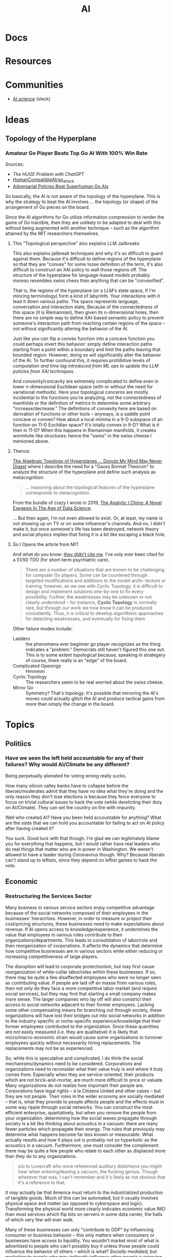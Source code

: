 :PROPERTIES:
:ID:       cea7d11c-8357-4e4f-90b3-fa8210eff796
:END:
#+title: AI

* Docs

* Resources

* Communities
+ [[https://ai.science/][AI.science]] (slack)

* Ideas

** Topology of the Hyperplane

*** Amateur Go Player Beats Top Go AI With 100% Win Rate

Sources:

+ [[The HUGE Problem with ChatGPT]]
+ [[github:HumanCompatibleAI/go_attack][HumanCompatibleAI/go_attack]]
+ [[https://arxiv.org/abs/2211.00241][Adversarial Policies Beat Superhuman Go AIs]]

So basically, the AI is not aware of the topology of the hyperplane. This is why
the strategy to beat the AI involves ... the topology (or shape) of the
arrangement of Go pieces on the board.

Since the AI algorithms for Go utilize information compression to render the
game of Go tractible, then they are unlikely to be adapted to deal with this
without being augmented with another technique -- such as the algorithm attained
by the MIT researchers themselves.

**** This "Topological perspective" also explains LLM Jailbreaks

This also explains jailbreak techniques and why it's so difficult to guard
against them. Because it's difficult to define regions of the hyperplane so that
they are "convex" for some loose definition of the term, it's also difficult to
construct an XAI policy to wall those regions off. The structure of the
hyperplane for language-based models probably moreso resembles swiss chess than
anything that can be "convexified".

That is, the regions of the hyperplane (or a LLM's state space, if I'm mincing
terminology) form a kind of labyrinth. Your interactions with it lead it down
various paths. The space represents language, conversation and interaction
state, Because of the connectedness of this space (it is Riemannian), then given
its n-dimensional holes, then there are no simple way to define XAI-based
semantic policy to prevent someone's interaction path from reaching certain
regions of the space -- not without significantly altering the behavior of the
AI.

Just like you can flip a convex function into a concave function you could
perhaps invert this behavior: simply define interaction paths starting from a
point within a boundary and limit the paths leaving that bounded
region. However, doing so will significantly alter the behavior of the AI. To
further confound this, it requires prohibitive levels of computation /and time
lag introduced from ML ops to update the LLM policies from XAI techniques./

And convexity/concavity are extremely complicated to define even in lower
n-dimensional Euclidean space (with or without the need for variational
methods). Here your topological concerns are mostly incidential to the functions
you're analyzing, not the connectedness of manifolds or the definition of
metrics to determine some arbitrary "increase/decrease." The definitions of
convexity here are based on derivation of functions or other tools -- anyways,
is a saddle point concave or convex? How about a local minima in a 9-D subspace
of an function on 11-D Euclidian space? It's totally convex in 9-D? What is it
then in 11-D? When this happens in Riemannian manifolds, it creates
wormhole-like structures: hence the "swiss" in the swiss cheese I menioned
above.

**** Thence:

[[https://te.xel.io/posts/2019-04-12-the-analytic-iching-a-novel-exegesis-for-the-age-of-data-science.html#the-algebraic-topology-of-hyperplanes][The Algebraic Topology of Hyperplanes … Donuts My Mind May Never Digest]] where I
describe the need for a "Gauss Bonnet Theorum" to analyze the structure of the
hyperplane and define such analysis as metacognition:

#+begin_quote
... reasoning about the topological features of the hyperplane corresponds to metacognition.
#+end_quote

From the bundle of crazy I wrote in 2019, [[https://te.xel.io/posts/2019-04-12-the-analytic-iching-a-novel-exegesis-for-the-age-of-data-science.html][The Analytic I Ching: A Novel Exegesis
In The Age of Data Science]].

... But then again, I'm not even allowed to exist. Or, at least, my name is not
showing up on TV or on some influencer's channels. And no, I didn't make it, but
once someone's life has been destroyed, network theory and social physics
implies that fixing it is a bit like escaping a black hole.

**** So I Opens the article from MIT

And what do you know: [[https://arxiv.org/pdf/2211.00241.pdf][they didn't cite me]]. I've only ever been cited for a 51/50
TDO (for short-term psychiatric care).

#+begin_quote
There are a number of situations that are known to be challenging for computer
Go players. Some can be countered through targeted modifications and additions
to the model archi- tecture or training, however, as we see with Cyclic
Topology, it is difficult to design and implement solutions one-by-one to fix
every possibility. Further, the weaknesses may be unknown or not clearly
understood – for instance, *Cyclic Topology* is normally rare, but through our
work we now know it can be produced consistently. Thus, it is critical to
develop algorithmic approaches for detecting weaknesses, and eventually for
fixing them
#+end_quote

Other failure modes include:

+ Ladders :: the phenomena ever beginner go player recognizes as the thing
  indicates a "problem." Democrats still haven't figured this one out. This is
  to some extent topological because, speaking in strategery of course, there
  really is an "edge" of the board.
+ Complicated Openings :: Hmmmm
+ Cyclic Topology :: The researchers seem to be real worried about the swiss
  cheese.
+ Mirror Go :: Symmetry? That's topology. It's possible that mirroring the AI's
  moves could actually glitch the AI and produce tactical gains from more than
  simply the change in the board.

* Topics

** Politiics
*** Have we seen the left held accountable for any of their failures? Why would AI/Climate be any different?

Being perpetually alienated for voting wrong really sucks.

How many silicon valley banks have to collapse before the liberals/moderates
admit that they have no idea what they're doing and the only reason they don't
lose elections is because they force everyone to focus on trivial cultural
issues to hack the vote (while derelicting their duty on AI/Climate). They can
set the country on fire with impunity.

Well who created AI? Have you been held accountable for anything? What are the
odds that we can hold you accountable for failing to act on AI policy after
having created it?

You suck. Good luck with that though. I'm glad we can legitimately blame you for
everything that happens, but I would rather have real leaders who do real things
that matter who are in power in Washington. We weren't allowed to have a leader
during Coronavirus though. Why? Because liberals can't stand up to leftists,
since they depend on leftist games to hack the vote.

** Economic
*** Restructuring the Services Sector

Many business in various service sectors enjoy competitive advantage because of
the social networks composed of their employees in the businesses'
hierarchies. However, in order to measure or project their cost/pricing
structures, these businesses need to make expectations about revenue. If AI
opens access to knowledge/experience, it undermines the value that employees in
various roles contribute to their organizations/departments. This leads to
consolidation of labor/role and then reorganization of corporations. It affects
the dynamics that determine how competitive businesses are in various sectors
while either reducing or increasing competitiveness of large players.

The disruption will lead to corporate protectionism, but may first cause
reorganization of white-collar labor/roles within these businesses. If so, there
may be quite a few disaffected employees who were no longer seen as contributing
value. If people are laid off en masse from various roles, then not only do they
face a more competitive labor market (and require social services), but they may
find that starting a small company makes more sense. The larger companies who
lay off will also constrict their access to social networks adjacent to their
former employees. Lacking some other compensating means for branching out
through society, these organizations will have lost their bridges out into
social networks in addition to the industry-specific or niche-specific
experience/knowledge that their former employees contributed to the
organization. Since these quantities are not easily measured (i.e. they are
qualitative) it is likely that micro/macro-economic strain would cause some
organizations to turnover employees quickly without necessarily hiring
replacements. The replacements may not be as experienced.

So, while this is speculative and complicated, I do think the social
mechanisms/dynamics need to be considered. Corporations and organizations need
to reconsider what their value truly is and where it truly comes from.
Especially when they are service-oriented, their products which are not
brick-and-mortar, are much more difficult to price or valuate. Many
organizations do not realize how important their people are. Corporations have
legal rights -- à la Citizens United and other cases -- but they are not
people. Their roles in the wider economy are socially mediated -- that is, what
they provide to people affects people and the effects must in some way ripple
through social networks. You can construct the most efficient enterprise,
quantatively, but when you remove the people from your organization, determining
how the social waves propagate through society is a bit like thinking about
acoustics in a vacuum: there are many fewer particles which propagate their
energy. The rules that previously may determine what happens become far less
known or measurable. What actually results and how it plays out is probably not
so hyperbolic as the acoustics in a vacuum. Furthermore, one must consider the
complement: there may be quite a few people who relate to each other as
displaced more than they do to any organizations.

#+begin_quote
s/o to Lovecraft who once referenced auditory distortions you might hear when
entering/leaving a vacuum, the fucking genius. Though wherever that was, I can't
remember and it's likely as not obvious that it's a reference to that.
#+end_quote

It may actually be that America must return to the industrialized production of
tangible goods. Much of this can be automated, but it usually involves physical
space and matter (as opposed to cyberspace and logic). Transforming the physical
world more clearly indicates economic value IMO than most services which flip
bits on servers in some data center, the halls of which very few will ever
walk.

Many of these businesses can only "contribute to GDP" by influencing consumer or
business behavior -- this only matters when consumers or businesses have access
to liquidity. You wouldn't market most of what is advertised to people who can't
possibly buy it unless those people could influence the behavior of others --
which is what? /Socially mediated/, but marketing to people /who may indirectly
influence other people/ is worrying about second-order effects -- and these have
at least two condititional probability conditions to satisfy before they result
in real-world effects. That's the thing about higher-order tactics/strategy:
without compensating in some way, it is almost one-to-one bayesian statistics in
a fairly depressing manner. Multiply any three numbers whose value is less than
one ... there's never much probability left, is there? Finding ways to integrate
across conditions requires energy/money.

It doesn't look good for the services sectors and marketing depends on the
exchange of real goods, at some level or another even if that is ultimately just
cash for service.

** Legal

*** Agency Law

A good primer on the background behind legal personhood/identity/agency is [[https://press.princeton.edu/books/paperback/9780691157870/the-law-is-a-white-dog][The
Law is a White Dog]], which digs into some of the background on foundational
concepts in Western Legal Theory/Practice.

**** Thought Experiment: Suing a Robocop

Automation and AI convolute legal issues arising around agency (in both the
philosophical and legal senses). A good thought experiment is a robocop: if a
robot (or more generally, an automated agent of the state) acts inappropriately,
who is at fault? A robot lacks the kind of legal identity/personhood/standing to
face charges in court. Does a new version or a separate training version qualify
as a separate identifiable agent in court? Obviously the state is the entity
that empowered the agent to act on its behalf, but what does this mean in court
if the agent is personlike but without identity?

The examples referred in this video on [[https://www.youtube.com/watch?v=fOTuIhOWFXU][ToS for OpanAI/ChatGPT]] are already
complicated enough -- regarding waived indemnification in 3-way negatiations.

The way I think this "convolution of legal agency" will play out is that it
gives people with power/money another layer by which to obfuscate their actions
or to diffuse responsibility -- in other words: it's [[https://www.imdb.com/title/tt0119978/][Rainmakers]] all the way
down. If you have to legally break down a few of these layers with legal
expenses just to get some real issues in court, it is very convenient for large
corporations to hide behind automated agents — whose reasoning/testimony will be
simple in domes cases of explainable AI but impossible in others (LLM’s are not
explainable, especially the larger they get).

See [[https://mohitmayank.medium.com/explainable-ai-language-models-b4b75f56bfe2][Explainable AI: Language Models]] for a more "rigorous" explanation of why the
neural network architectures create explainability issues in LLM's.

But a "stupid smart" common sense way of thinking about this: is there any
definite objective meaning in language/communication? Legal language is about as
close as you can get to language that is parsed with precise meaning, but even
it is riddled with problems that require invoking various legal theories to
resolve -- e.g. the dependence on precedent in common law or constructivism
vs. positivism.
